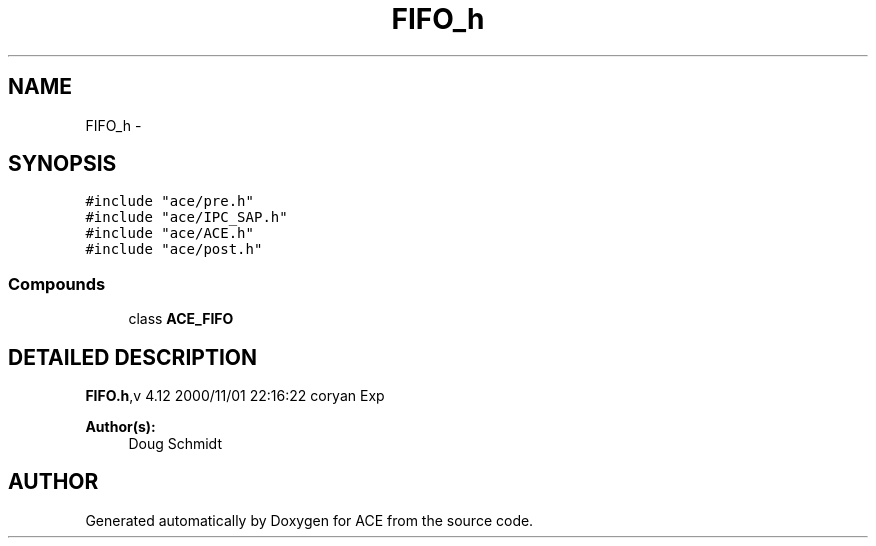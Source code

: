 .TH FIFO_h 3 "5 Oct 2001" "ACE" \" -*- nroff -*-
.ad l
.nh
.SH NAME
FIFO_h \- 
.SH SYNOPSIS
.br
.PP
\fC#include "ace/pre.h"\fR
.br
\fC#include "ace/IPC_SAP.h"\fR
.br
\fC#include "ace/ACE.h"\fR
.br
\fC#include "ace/post.h"\fR
.br

.SS Compounds

.in +1c
.ti -1c
.RI "class \fBACE_FIFO\fR"
.br
.in -1c
.SH DETAILED DESCRIPTION
.PP 
.PP
\fBFIFO.h\fR,v 4.12 2000/11/01 22:16:22 coryan Exp
.PP
\fBAuthor(s): \fR
.in +1c
 Doug Schmidt
.PP
.SH AUTHOR
.PP 
Generated automatically by Doxygen for ACE from the source code.